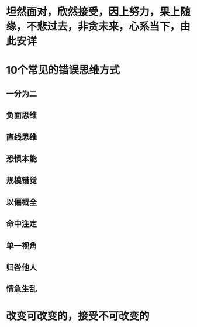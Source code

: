 * 坦然面对，欣然接受，因上努力，果上随缘，不悲过去，非贪未来，心系当下，由此安详
* 10个常见的错误思维方式
** 一分为二
** 负面思维
** 直线思维
** 恐惧本能
** 规模错觉
** 以偏概全
** 命中注定
** 单一视角
** 归咎他人
** 情急生乱
* 改变可改变的，接受不可改变的